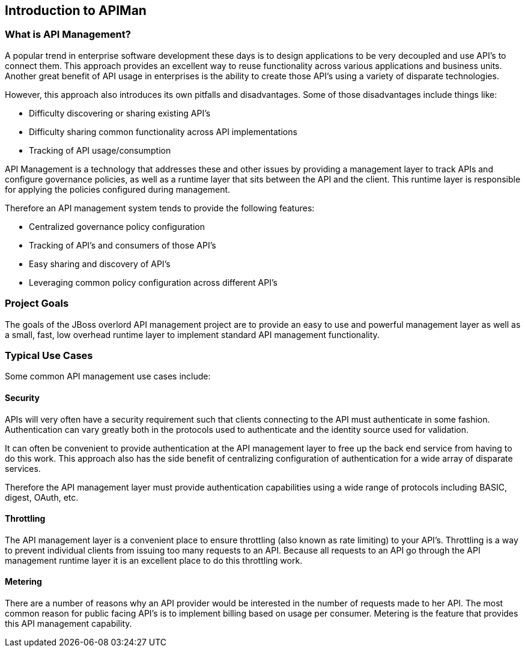 Introduction to APIMan
----------------------

What is API Management?
~~~~~~~~~~~~~~~~~~~~~~~
A popular trend in enterprise software development these days is to design applications to be very decoupled and use API's to connect them.  This approach provides an excellent way to reuse functionality across various applications and business units. Another great benefit of API usage in enterprises is the ability to create those API's using a variety of disparate technologies.

However, this approach also introduces its own pitfalls and disadvantages. Some of those disadvantages include things like:

* Difficulty discovering or sharing existing API's
* Difficulty sharing common functionality across API implementations
* Tracking of API usage/consumption

API Management is a technology that addresses these and other issues by providing a management layer to track APIs and configure governance policies, as well as a runtime layer that sits between the API and the client. This runtime layer is responsible for applying the policies configured during management.

Therefore an API management system tends to provide the following features:

* Centralized governance policy configuration
* Tracking of API's and consumers of those API's
* Easy sharing and discovery of API's
* Leveraging common policy configuration across different API's


Project Goals
~~~~~~~~~~~~~
The goals of the JBoss overlord API management project are to provide an easy to use and powerful management layer as well as a small, fast, low overhead runtime layer to implement standard API management functionality.


Typical Use Cases
~~~~~~~~~~~~~~~~~
Some common API management use cases include:

Security
^^^^^^^^
APIs will very often have a security requirement such that clients connecting to the API must authenticate in some fashion. Authentication can vary greatly both in the protocols used to authenticate and the identity source used for validation.

It can often be convenient to provide authentication at the API management layer to free up the back end service from having to do this work. This approach also has the side benefit of centralizing configuration of authentication for a wide array of disparate services.

Therefore the API management layer must provide authentication capabilities using a wide range of protocols including BASIC, digest, OAuth, etc.  

Throttling
^^^^^^^^^^
The API management layer is a convenient place to ensure throttling (also known as rate limiting) to your API's.  Throttling is a way to prevent individual clients from issuing too many requests to an API. Because all requests to an API go through the API management runtime layer it is an excellent place to do this throttling work.

Metering
^^^^^^^^
There are a number of reasons why an API provider would be interested in the number of requests made to her API. The most common reason for public facing API's is to implement billing based on usage per consumer.  Metering is the feature that provides this API management capability.
